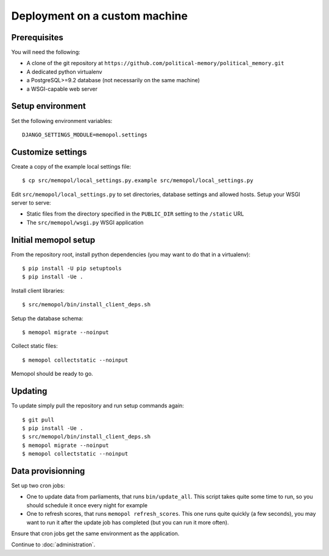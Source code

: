 Deployment on a custom machine
~~~~~~~~~~~~~~~~~~~~~~~~~~~~~~

Prerequisites
=============

You will need the following:

* A clone of the git repository at ``https://github.com/political-memory/political_memory.git``
* A dedicated python virtualenv
* a PostgreSQL>=9.2 database (not necessarily on the same machine)
* a WSGI-capable web server

Setup environment
=================

Set the following environment variables::

    DJANGO_SETTINGS_MODULE=memopol.settings

Customize settings
==================

Create a copy of the example local settings file::

    $ cp src/memopol/local_settings.py.example src/memopol/local_settings.py

Edit ``src/memopol/local_settings.py`` to set directories, database settings and
allowed hosts.  Setup your WSGI server to serve:

* Static files from the directory specified in the ``PUBLIC_DIR`` setting to the
  ``/static`` URL
* The ``src/memopol/wsgi.py`` WSGI application

Initial memopol setup
=====================

From the repository root, install python dependencies (you may want to do that
in a virtualenv)::

    $ pip install -U pip setuptools
    $ pip install -Ue .

Install client libraries::

    $ src/memopol/bin/install_client_deps.sh

Setup the database schema::

    $ memopol migrate --noinput

Collect static files::

    $ memopol collectstatic --noinput

Memopol should be ready to go.

Updating
========

To update simply pull the repository and run setup commands again::

    $ git pull
    $ pip install -Ue .
    $ src/memopol/bin/install_client_deps.sh
    $ memopol migrate --noinput
    $ memopol collectstatic --noinput

Data provisionning
==================

Set up two cron jobs:

* One to update data from parliaments, that runs ``bin/update_all``.  This
  script takes quite some time to run, so you should schedule it once every
  night for example
* One to refresh scores,  that runs ``memopol refresh_scores``.  This one
  runs quite quickly (a few seconds), you may want to run it after the update
  job has completed (but you can run it more often).

Ensure that cron jobs get the same environment as the application.


Continue to :doc:`administration`.
